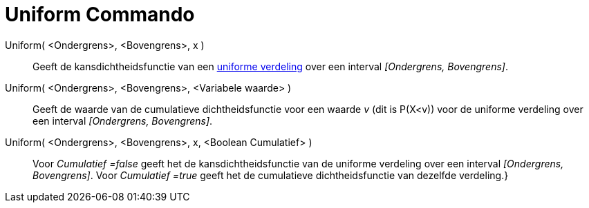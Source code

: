 = Uniform Commando
:page-en: commands/Uniform
ifdef::env-github[:imagesdir: /nl/modules/ROOT/assets/images]

Uniform( <Ondergrens>, <Bovengrens>, x )::
  Geeft de kansdichtheidsfunctie van een https://en.wikipedia.org/wiki/Uniform_distribution_(continuous)[uniforme
  verdeling] over een interval _[Ondergrens, Bovengrens]_.
Uniform( <Ondergrens>, <Bovengrens>, <Variabele waarde> )::
  Geeft de waarde van de cumulatieve dichtheidsfunctie voor een waarde _v_ (dit is P(X<v)) voor de uniforme verdeling
  over een interval _[Ondergrens, Bovengrens]_.
Uniform( <Ondergrens>, <Bovengrens>, x, <Boolean Cumulatief> )::
  Voor _Cumulatief =false_ geeft het de kansdichtheidsfunctie van de uniforme verdeling over een interval _[Ondergrens,
  Bovengrens]_.
  Voor _Cumulatief =true_ geeft het de cumulatieve dichtheidsfunctie van dezelfde verdeling.}
